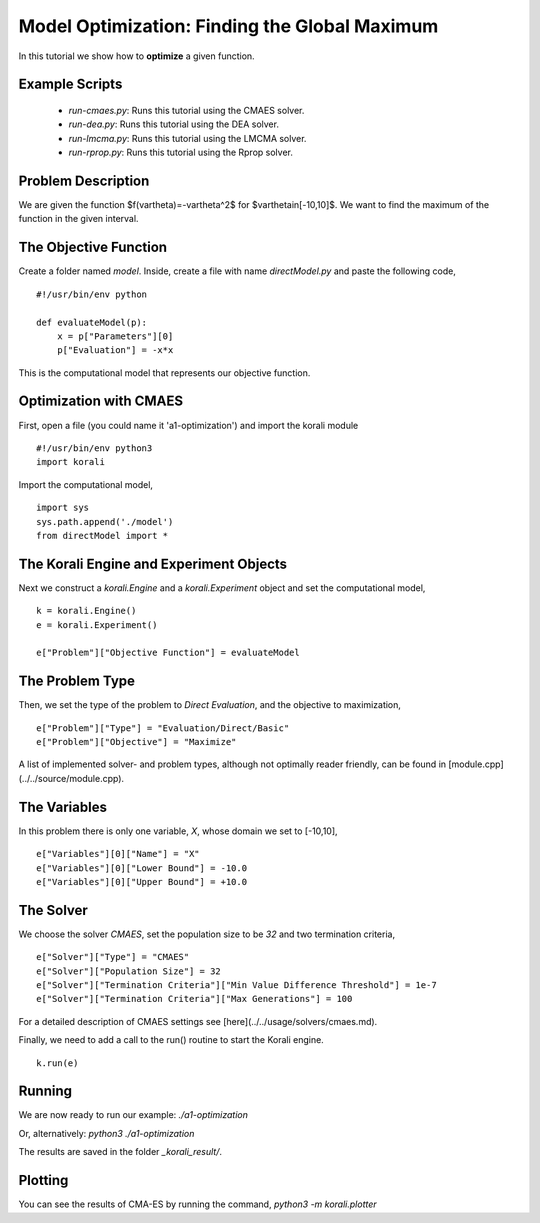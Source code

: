 Model Optimization: Finding the Global Maximum
===============================================

In this tutorial we show how to **optimize** a given function. 

Example Scripts
---------------

    + *run-cmaes.py*: Runs this tutorial using the CMAES solver.
    + *run-dea.py*: Runs this tutorial using the DEA solver.
    + *run-lmcma.py*: Runs this tutorial using the LMCMA solver.
    + *run-rprop.py*: Runs this tutorial using the Rprop solver.
    
Problem Description
------------------- 

We are given the function $f(\vartheta)=-\vartheta^2$ for $\vartheta\in[-10,10]$.
We want to find the maximum of the function in the given interval.

The Objective Function
----------------------

Create a folder named `model`. Inside, create a file with name `directModel.py` and paste the following code,
::
    #!/usr/bin/env python

    def evaluateModel(p):
        x = p["Parameters"][0]
        p["Evaluation"] = -x*x

This is the computational model that represents our objective function.


Optimization with CMAES
-----------------------

First, open a file (you could name it 'a1-optimization') and import the korali module
::
    #!/usr/bin/env python3
    import korali

Import the computational model,
::
    import sys
    sys.path.append('./model')
    from directModel import *

The Korali Engine and Experiment Objects
----------------------------------------

Next we construct a `korali.Engine` and a `korali.Experiment` object and set the computational model,
::
    k = korali.Engine()
    e = korali.Experiment()

    e["Problem"]["Objective Function"] = evaluateModel


The Problem Type
----------------

Then, we set the type of the problem to `Direct Evaluation`, and the objective to maximization,
::
    e["Problem"]["Type"] = "Evaluation/Direct/Basic"
    e["Problem"]["Objective"] = "Maximize"

A list of implemented solver- and problem types, although not optimally
reader friendly, can be found in [module.cpp](../../source/module.cpp).  

The Variables
-------------

In this problem there is only one variable, `X`, whose domain we set to [-10,10],
::
    e["Variables"][0]["Name"] = "X"
    e["Variables"][0]["Lower Bound"] = -10.0
    e["Variables"][0]["Upper Bound"] = +10.0

The Solver
----------
We choose the solver `CMAES`, set the population size to be `32` and two termination criteria,
::
    e["Solver"]["Type"] = "CMAES"
    e["Solver"]["Population Size"] = 32
    e["Solver"]["Termination Criteria"]["Min Value Difference Threshold"] = 1e-7
    e["Solver"]["Termination Criteria"]["Max Generations"] = 100

For a detailed description of CMAES settings see [here](../../usage/solvers/cmaes.md).

Finally, we need to add a call to the run() routine to start the Korali engine.
::
    k.run(e)

Running
-------

We are now ready to run our example:
`./a1-optimization`

Or, alternatively:
`python3 ./a1-optimization`

The results are saved in the folder `_korali_result/`.

Plotting
--------
You can see the results of CMA-ES by running the command,
`python3 -m korali.plotter`
